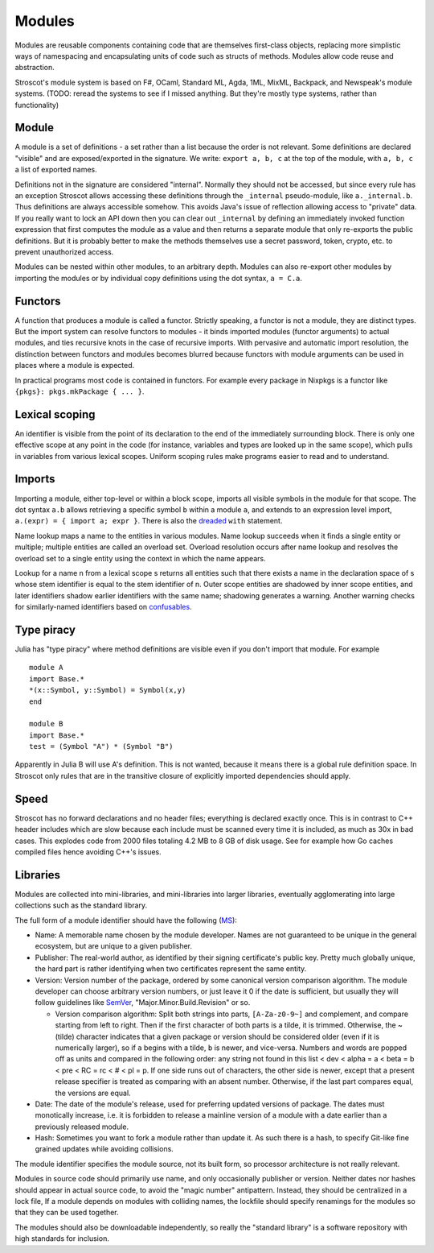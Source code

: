 Modules
#######

Modules are reusable components containing code that are themselves first-class objects, replacing more simplistic ways of namespacing and encapsulating units of code such as structs of methods. Modules allow code reuse and abstraction.

Stroscot's module system is based on F#, OCaml, Standard ML, Agda, 1ML, MixML, Backpack, and Newspeak's module systems. (TODO: reread the systems to see if I missed anything. But they're mostly type systems, rather than functionality)

Module
======

A module is a set of definitions - a set rather than a list because the order is not relevant. Some definitions are declared "visible" and are exposed/exported in the signature. We write: ``export a, b, c`` at the top of the module, with ``a, b, c`` a list of exported names.

Definitions not in the signature are considered "internal". Normally they should not be accessed, but since every rule has an exception Stroscot allows accessing these definitions through the ``_internal`` pseudo-module, like ``a._internal.b``. Thus definitions are always accessible somehow. This avoids Java's issue of reflection allowing access to "private" data. If you really want to lock an API down then you can clear out ``_internal`` by defining an immediately invoked function expression that first computes the module as a value and then returns a separate module that only re-exports the public definitions. But it is probably better to make the methods themselves use a secret password, token, crypto, etc. to prevent unauthorized access.

Modules can be nested within other modules, to an arbitrary depth. Modules can also re-export other modules by importing the modules or by individual copy definitions using the dot syntax, ``a = C.a``.

Functors
========

A function that produces a module is called a functor. Strictly speaking, a functor is not a module, they are distinct types. But the import system can resolve functors to modules - it binds imported modules (functor arguments) to actual modules, and ties recursive knots in the case of recursive imports. With pervasive and automatic import resolution, the distinction between functors and modules becomes blurred because functors with module arguments can be used in places where a module is expected.

In practical programs most code is contained in functors. For example every package in Nixpkgs is a functor like ``{pkgs}: pkgs.mkPackage { ... }``.

Lexical scoping
===============

An identifier is visible from the point of its declaration to the end of the immediately surrounding block.
There is only one effective scope at any point in the code (for instance, variables and types are looked up in the same scope), which pulls in variables from various lexical scopes. Uniform scoping rules make programs easier to read and to understand.

Imports
=======

Importing a module, either top-level or within a block scope, imports all visible symbols in the module for that scope. The dot syntax ``a.b`` allows retrieving a specific symbol ``b`` within a module ``a``, and extends to an expression level import, ``a.(expr) = { import a; expr }``. There is also the `dreaded <https://2ality.com/2011/06/with-statement.html>`__ ``with`` statement.

Name lookup maps a name to the entities in various modules. Name lookup succeeds when it finds a single entity or multiple; multiple entities are called an overload set. Overload resolution occurs after name lookup and resolves the overload set to a single entity using the context in which the name appears.

Lookup for a name n from a lexical scope s returns all entities such that there exists a name in the declaration space of s whose stem identifier is equal to the stem identifier of n. Outer scope entities are shadowed by inner scope entities, and later identifiers shadow earlier identifiers with the same name; shadowing generates a warning. Another warning checks for similarly-named identifiers based on `confusables <http://www.unicode.org/reports/tr39/#Confusable_Detection>`__.

Type piracy
===========

Julia has "type piracy" where method definitions are visible even if you don't import that module. For example

::

  module A
  import Base.*
  *(x::Symbol, y::Symbol) = Symbol(x,y)
  end

  module B
  import Base.*
  test = (Symbol "A") * (Symbol "B")

Apparently in Julia B will use A's definition. This is not wanted, because it means there is a global rule definition space. In Stroscot only rules that are in the transitive closure of explicitly imported dependencies should apply.

Speed
=====

Stroscot has no forward declarations and no header files; everything is declared exactly once. This is in contrast to C++ header includes which are slow because each include must be scanned every time it is included, as much as 30x in bad cases. This explodes code from 2000 files totaling 4.2 MB to 8 GB of disk usage. See for example how Go caches compiled files hence avoiding C++'s issues.

Libraries
=========

Modules are collected into mini-libraries, and mini-libraries into larger libraries, eventually agglomerating into large collections such as the standard library.

The full form of a module identifier should have the following (`MS <https://learn.microsoft.com/en-us/windows/apps/desktop/modernize/package-identity-overview>`__):

* Name: A memorable name chosen by the module developer. Names are not guaranteed to be unique in the general ecosystem, but are unique to a given publisher.
* Publisher: The real-world author, as identified by their signing certificate's public key. Pretty much globally unique, the hard part is rather identifying when two certificates represent the same entity.
* Version: Version number of the package, ordered by some canonical version comparison algorithm. The module developer can choose arbitrary version numbers, or just leave it 0 if the date is sufficient, but usually they will follow guidelines like `SemVer <https://semver.org/>`__, "Major.Minor.Build.Revision" or so.

  * Version comparison algorithm: Split both strings into parts, ``[A-Za-z0-9~]`` and complement, and compare starting from left to right. Then if the first character of both parts is a tilde, it is trimmed. Otherwise, the ~ (tilde) character indicates that a given package or version should be considered older (even if it is numerically larger), so if ``a`` begins with a tilde, ``b`` is newer, and vice-versa. Numbers and words are popped off as units and compared in the following order: any string not found in this list < dev < alpha = a < beta = b < pre < RC = rc < # < pl = p. If one side runs out of characters, the other side is newer, except that a present release specifier is treated as comparing with an absent number. Otherwise, if the last part compares equal, the versions are equal.

* Date: The date of the module's release, used for preferring updated versions of package. The dates must monotically increase, i.e. it is forbidden to release a mainline version of a module with a date earlier than a previously released module.
* Hash: Sometimes you want to fork a module rather than update it. As such there is a hash, to specify Git-like fine grained updates while avoiding collisions.

The module identifier specifies the module source, not its built form, so processor architecture is not really relevant.

Modules in source code should primarily use name, and only occasionally publisher or version. Neither dates nor hashes should appear in actual source code, to avoid the "magic number" antipattern. Instead, they should be centralized in a lock file,  If a module depends on modules with colliding names, the lockfile should specify renamings for the modules so that they can be used together.

The modules should also be downloadable independently, so really the "standard library" is a software repository with high standards for inclusion.
